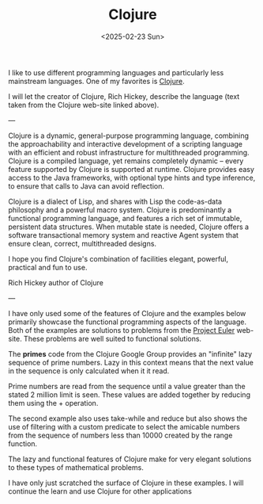 #+TITLE: Clojure
#+DATE: <2025-02-23 Sun>

I like to use different programming languages and particularly less mainstream languages. One of my favorites is [[https://clojure.org/][Clojure]].

I will let the creator of Clojure, Rich Hickey, describe the language (text taken from the Clojure web-site linked above).

---

Clojure is a dynamic, general-purpose programming language, combining the approachability and interactive development of a scripting language with an efficient and robust infrastructure for multithreaded programming. Clojure is a compiled language, yet remains completely dynamic – every feature supported by Clojure is supported at runtime. Clojure provides easy access to the Java frameworks, with optional type hints and type inference, to ensure that calls to Java can avoid reflection.

Clojure is a dialect of Lisp, and shares with Lisp the code-as-data philosophy and a powerful macro system. Clojure is predominantly a functional programming language, and features a rich set of immutable, persistent data structures. When mutable state is needed, Clojure offers a software transactional memory system and reactive Agent system that ensure clean, correct, multithreaded designs.

I hope you find Clojure's combination of facilities elegant, powerful, practical and fun to use.

Rich Hickey
author of Clojure

---

I have only used some of the features of Clojure and the examples below primarily showcase the functional programming aspects of the language. Both of the examples are solutions to problems from the [[https://projecteuler.net/][Project Euler]] web-site. These problems are well suited to functional solutions.

[[./images/clojure-euler-10.png]]

The *primes* code from the Clojure Google Group provides an "infinite" lazy sequence of prime numbers. Lazy in this context means that the next value in the sequence is only calculated when it it read.

Prime numbers are read from the sequence until a value greater than the stated 2 million limit is seen. These values are added together by reducing them using the + operation.

[[./images/clojure-euler-21.png]]

The second example also uses take-while and reduce but also shows the use of filtering with a custom predicate to select the amicable numbers from the sequence of numbers less than 10000 created by the range function.

The lazy and functional features of Clojure make for very elegant solutions to these types of mathematical problems.

I have only just scratched the surface of Clojure in these examples. I will continue the learn and use Clojure for other applications
